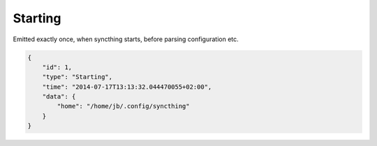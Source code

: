 Starting
--------

Emitted exactly once, when syncthing starts, before parsing
configuration etc.

.. code:: json

    {
        "id": 1,
        "type": "Starting",
        "time": "2014-07-17T13:13:32.044470055+02:00",
        "data": {
            "home": "/home/jb/.config/syncthing"
        }
    }
